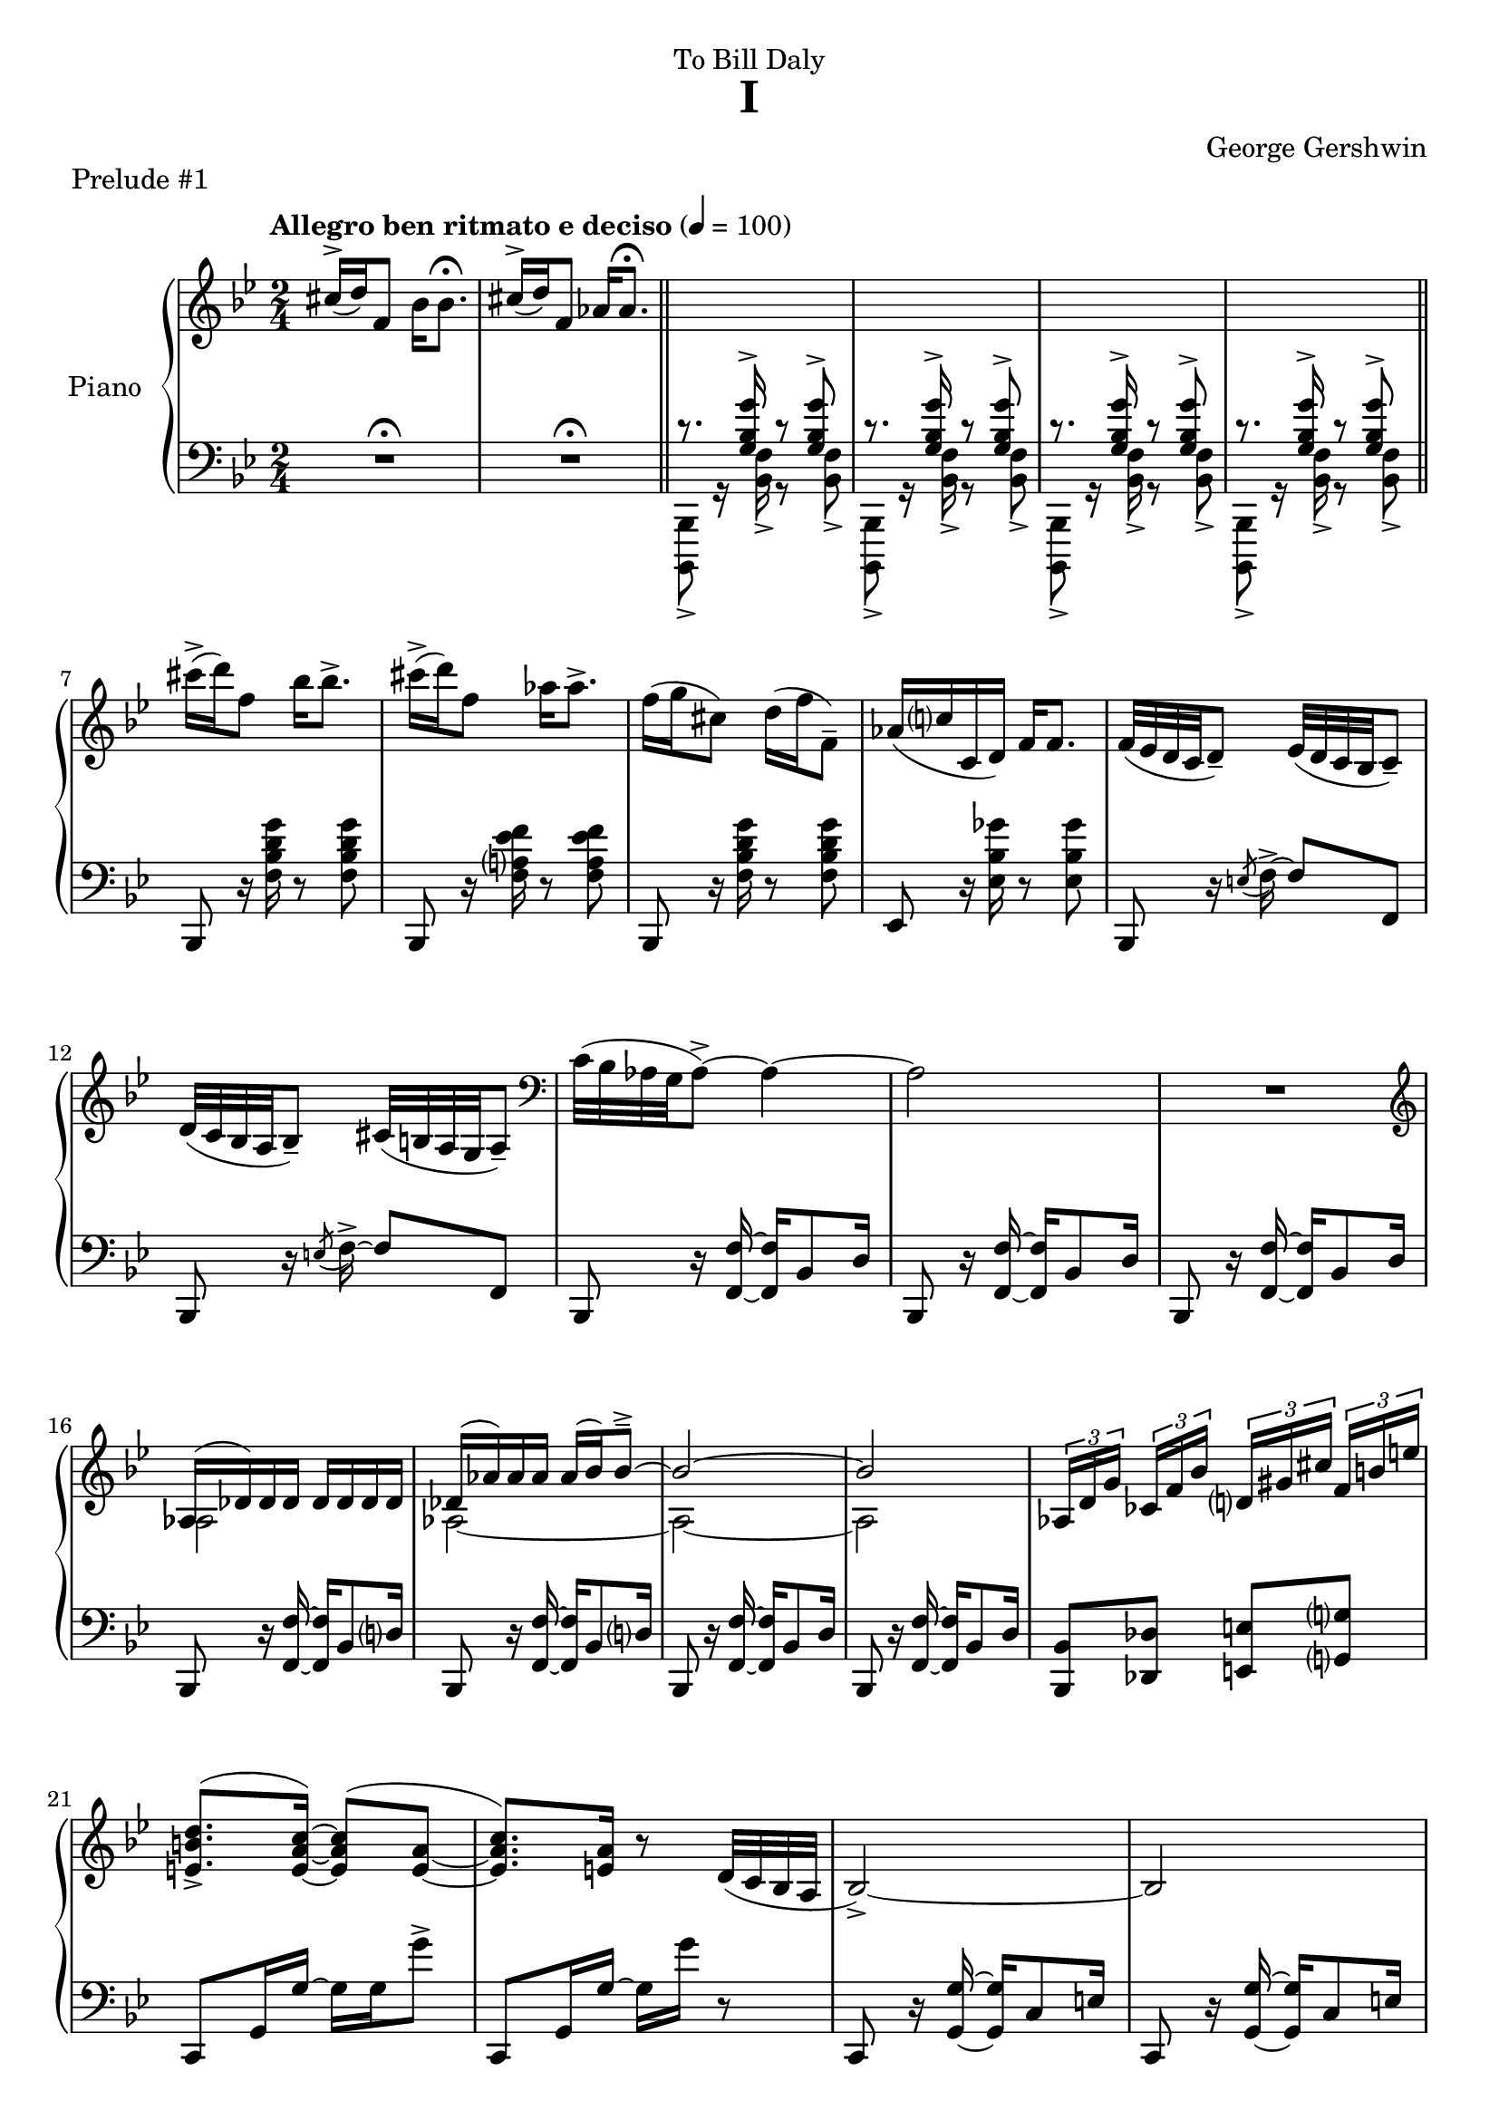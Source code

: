 \version "2.24.0"
\language "english"


%{
TODO:
- RH score matches urtext check
- make RH score pretty

- get rid of all warnings/errors
- add RH dynamics (none?)
- add LH dynamics (there are a few)
- add pedal
- add dynamics
- regroup measures
- paper variables
- slurs pretty


DONE:
- LH score matches urtext check
- LH score is pretty
%}

right_hand = {
   \clef treble
   \key b-flat \major
   \time 2/4
   \tempo "Allegro ben ritmato e deciso" 4=100
   
   % Measure 1--6
   c-sharp''16^\accent( d''16) f'8 b-flat'16 b-flat'8.\fermata |
   c-sharp''16^\accent( d''16) f'8 a-flat'16 a-flat'8.\fermata | \bar"||" 
      \change Staff = "left_hand" \stemUp
   c'8.\rest <g b-flat g'>16^\accent c'8\rest <g b-flat g'>8^\accent |
   c'8.\rest <g b-flat g'>16^\accent c'8\rest <g b-flat g'>8^\accent |
   c'8.\rest <g b-flat g'>16^\accent c'8\rest <g b-flat g'>8^\accent |
   c'8.\rest <g b-flat g'>16^\accent c'8\rest <g b-flat g'>8^\accent | \bar"||" \break
   
   % Measure 7--11
      \change Staff = "right_hand" \stemNeutral 
   c-sharp'''16\accent( d'''16) f''8 b-flat''16 b-flat''8.\accent |
   c-sharp'''16\accent( d'''16) f''8 a-flat''16 a-flat''8.\accent |
   f''16( g''16 c-sharp''8) d''16( f''16 f'8\tenuto) |
   a-flat'16( c''?16 c'16 d'16) f'16 f'8. |
   f'32( e-flat'32 d'32 c'32 d'8\tenuto) e-flat'32( d'32 c'32 b-flat32 c'8\tenuto) |
   
   % Measure 12
   d'32( c'32 b-flat32 a32 b-flat8\tenuto) c-sharp'32( b32 a32 g32 a8\tenuto) |
      \clef bass
   c'32( b-flat32 a-flat32 g32 a-flat8\accent)~ a-flat4~ |
   a-flat2 |
   R2 |
   
   % Measure 16
      \clef treble
   <<{a-flat16( d-flat'16) d-flat'16 d-flat'16 d-flat'16 d-flat'16 d-flat'16 d-flat'16}\\{a-flat2}>> |
   <<{d-flat'16( a-flat'16) a-flat'16 a-flat'16 a-flat'16( b-flat'16) b-flat'8\tenuto\accent~}\\{a-flat2~}>> |
   <<{b-flat'2~}\\{a-flat2~}>> |
   <<{b-flat'2}\\{a-flat2}>> |
      \override TupletBracket.bracket-visibility = ##t
   \tuplet 3/2 {a-flat16[ d'16 g'16]} \tuplet 3/2 {c-flat'16[ f'16 b-flat'16]} \tuplet 3/2 {d'?16[ g-sharp'16 c-sharp''16]} \tuplet 3/2 {f'16^[ b'16 e''16]} |
   
   % Measure 21
   <e' b' d''>8.\accent^( <e' a' c''>16)~<e' a' c''>8^( <e' a'>8_~ |
   <e' a' c''>8.) <e' a'>16 r8 d'32( c'32 b-flat32 a32 | 
   b-flat2\accent~) |
   b-flat2 |
   
   % Measure 25
   <<{b-flat16( e-flat'16) e-flat'16 e-flat'16 e-flat'16 e-flat'16 e-flat'16 e-flat'16}\\{b-flat2}>> |
   <<{e-flat'16( b-flat'16) b-flat'16 b-flat'16 b-flat'16( c''16) c''8\accent\tenuto~}\\{b-flat2~}>> |
   <<{c''2~}\\{b-flat2~}>> |
   <<{c''2}\\{b-flat2}>> |
   
   % Measure 29
   \tuplet 3/2 {b-flat16[ e'16 a'16]} \tuplet 3/2 {d-flat'16[ g'16 c''16]} \tuplet 3/2 {f-flat'16[ b-flat'16 e-flat''16]} \tuplet 3/2 {g'?16[ c-sharp''16 f-sharp''16]} |
   <f-sharp' c-sharp'' e''>8.\accent r16 r4 |
   r4 r4 |
   a16( d'16) d'16 d'16 d'16 d'16 d'16 d'16 |
   
   % Measure 33
   d'16( e'32 f'32) g'16( f'32 e'32) d'16( e'32 f'32) g'16( f'32 e'32) |
   d'16( e'32 f'32) g'16( f'32 e'32) d'16( e'32 f'32) g'8 |
   g16 c'8.~ c'4 |
   <d'' g''>16 <e'' c'''>8.~ <e'' c'''>4 |
   
   % Measure 37
   g16\accent( c'16) c'16 c'16 c'16 c'16 c'16 c'16 |
   c'16( d'32 e-flat'32) f'16( e-flat'32 d'32) c'16( d'32 e-flat'32) f'16( e-flat'32 d'32) |
   c'16( d'32 e-flat'32) f'16( e-flat'32 d'32) c'16( d'32 e-flat'32 f'8) |
   
   % Measure 40
   f16 b-flat8.~ b-flat4 |
   <c'' f''>16 <d'' b-flat''>8.~ <d'' b-flat''>4 |
   a'16\accent( d''16) d'8 a'16\staccato a'8.\tenuto |
   a'16\accent( d''16) d'8 a'16( b-flat'32 c''32 d''32 e-flat''32 f''32 g''32) |
   
   % Measure 44
   a''16\accent( d'''16) d''8 a''16\staccato a''8.\tenuto |
   a''16\accent( d'''16) d''8 a''16( b-flat''32 c'''32 d'''32 e'''32 f'''32 g'''32) |
   <<{<a'' d''' f-sharp''' a'''>2\accent}\\{r8 <b' d'' f-sharp''>16^\accent^\staccato r16 r16 <b' d'' f-sharp''>16^\accent^\staccato r8}>> |
   <<{<c''' e''' g''' c''''>2\accent}\\{r8 <d'' e-flat'' g''>16^\accent^\staccato r16 r16 <d'' e-flat'' g''>16^\accent^\staccato r8}>> |
   
   % Measure 48
   <<{<e''' a''' c'''' e''''>2\accent}\\{r8 <f'' a'' c'''>16^\accent^\staccato r16 r16 <f'' a'' c'''>16^\accent^\staccato r8}>> |
   <<{<g''' c'''' e-flat'''' g''''>2\accent}\\{r8 <a'' f''' a'''>16^\accent^\staccato r16 r16 <a'' f''' a'''>16^\accent^\staccato r8}>> |
   <<{<c-sharp'' c-sharp'''>16\accent( <d'' d'''>16) f''8 <b-flat' b-flat''>16 <b-flat' b-flat''>8.\accent}\\{r4 r8 r16 b-flat'16}>> |
   <<{<c-sharp'' c-sharp'''>16\accent( <d'' d'''>16) f''8 <a-flat' a-flat''>16 <a-flat' a-flat''>8.\accent}\\{r4 r8 r16 a-flat'16}>> |
   
   % Measure 52
   f''16( g''16) c-sharp''8 d''32( f''32 b-flat''32 d'''32) f'''16\staccato g'''16\staccato |
   \ottava 1 <a-flat'' a-flat'''>16 <c''' c''''>16 <c'' c'''>16 <d'' d'''>16 <f'' f'''>16 <f'' f'''>8. \ottava 0 |
   <<{f'''32\accent( e-flat'''32 d'''32 c'''32 d'''8) e-flat'''32\accent( d-flat'''32 c-flat'''32 a''32 c-flat'''8)}\\{f''4 e-flat''4}>> |
   
   % Measure 55
   <<{d'''32\accent( c'''32 b-flat''32 a-flat''32 b-flat''8) c-sharp'''32\accent( b''32 a''32 g''32 a''8)}\\{d''4 c-sharp''4}>> |
   <<{c'''32\accent( b-flat''32 a-flat''32 g''32 a-flat''8)~ a-flat''4}\\{c''4 r16 b-flat'8\accent d''16}>> |
   <<{c''32( b-flat'32 a-flat'32 g'32 a-flat'8)~ a-flat'4}\\{s4 r16 b-flat8\accent d'16}>> |
   c'8\accent b-flat8\accent a-flat8\accent g8\accent |
   
   % Measure 59
   \set breathMarkType = #'caesura
   a-flat2\accent~ |
   a-flat2 \breathe |
   \stemUp
   \change Staff = "left_hand" g32[ a-flat32 b-flat32 c'32] \change Staff = "right_hand" d-flat'32[ e-flat'32 f'32 g'32] a-flat'32[ b-flat'32 c''32 d-flat''32] e-flat''32[ f''32 g''32 a-flat''32] |
   b-flat''8 r8 \stemDown <b-flat'' d''' f''' b-flat'''>8\accent r8 | \fine
   
}


dynamics = {

}


left_hand = {
   \clef bass
   \key b-flat \major
   \time 2/4
   
   % Measure 1--6
   R2\fermata |
   R2\fermata | \bar"||" \stemDown 
   <b-flat,,, b-flat,,>8_\accent g,16\rest <b-flat, f>16_\accent g,8\rest <b-flat, f>8_\accent |
   <b-flat,,, b-flat,,>8_\accent g,16\rest <b-flat, f>16_\accent g,8\rest <b-flat, f>8_\accent |
   <b-flat,,, b-flat,,>8_\accent g,16\rest <b-flat, f>16_\accent g,8\rest <b-flat, f>8_\accent |
   <b-flat,,, b-flat,,>8_\accent g,16\rest <b-flat, f>16_\accent g,8\rest <b-flat, f>8_\accent | \bar"||" \stemNeutral  \break
   
   % Measure 7--11
   b-flat,,8 r16 <f b-flat d' g'>16 r8 <f b-flat d' g'>8 |
   b-flat,,8 r16 <f a? e-flat' f'>16 r8 <f a e-flat' f'>8 |
   b-flat,,8 r16 <f b-flat d' g'>16 r8 <f b-flat d' g'>8 |
   e-flat,8 r16 <e-flat b-flat g-flat'>16 r8 <e-flat b-flat g-flat'>8 |
   b-flat,,8 r16 \acciaccatura{e8} f16\accent~ f8 f,8 | \break 
   
   % Measure 12
   b-flat,,8 r16 \acciaccatura{e8} f16\accent~ f8 f,8 |
   b-flat,,8 r16 <f, f>16~ <f, f>16 b-flat,8 d16 |
   b-flat,,8 r16 <f, f>16~ <f, f>16 b-flat,8 d16 |
   b-flat,,8 r16 <f, f>16~ <f, f>16 b-flat,8 d16 | \break
   
   % Measure 16
   b-flat,,8 r16 <f, f>16~ <f, f>16 b-flat,8 d?16 |
   b-flat,,8 r16 <f, f>16~ <f, f>16 b-flat,8 d?16 |
   b-flat,,8 r16 <f, f>16~ <f, f>16 b-flat,8 d16 |
   b-flat,,8 r16 <f, f>16~ <f, f>16 b-flat,8 d16 | 
   <b-flat,, b-flat,>8 <d-flat, d-flat>8 <e, e>8 <g,? g?>8 | \break
   
   % Measure 21
   c,8 g,16 g16~ g16 g16 g'8\accent |
   c,8 g,16 g16~ g16 g'16 r8 |
   c,8 r16 <g, g>16~ <g, g>16 c8 e16 | 
   c,8 r16 <g, g>16~ <g, g>16 c8 e16 | \break \pageBreak
   
   % Measure 25
   c,8 r16 <g, g>16~<g, g>16 c8 e16 | 
   c,8 r16 <g, g>16~<g, g>16 c8 e16 | 
   c,8 r16 <g, g>16~<g, g>16 c8 e16 | 
   c,8 r16 <g, g>16~<g, g>16 c8 e16 | \break
   
   % Measure 29
   <c, c>8 <e-flat,? e-flat?>8 <g-flat, g-flat>8 <a, a>8 |
   d,8_[ a,16 a16]~ a16[ a16 a'8\accent] |
   d,8_[ a,16 a16]~ a16 a'16] r8 |
   d,8 \clef treble r16 <a' d'' g''>16~<a' d'' g''>8 <a' d'' f''>8 | \break
   
   % Measure 33
   \clef bass d,8 \clef treble r16 <a-flat' c'' e''>16~ <a-flat' c'' e''>8 <a-flat' c'' d''>8 |
   \clef bass g,,8 \clef treble r16 <a-flat' c'' f''>16~ <a-flat' c'' f''>8 <b' d''>8 |
   \clef bass c,8 \clef treble r16 <e' g' d''>16~ <e' g' d''>8 <e' g' c''>8 |
   \clef bass <c, g,>8 b-flat8\accent[ e-flat?8\accent e\accent] | \break
   
   % Measure 37
   c,8 \clef treble r16 <g' c'' f''>16~ <g' c'' f''>8 <g' c'' e-flat''>8 |
   \clef bass c,8 \clef treble r16 <g-flat' b-flat' d''>16~ <g-flat' b-flat' d''>8 <g-flat' b-flat' c''> |
   \clef bass f,8 \clef treble r16 <g-flat' b-flat' e-flat''>16\tenuto~( <g-flat' b-flat' e-flat''>8 <a' c''>8) | \break
   
   % Measure 40
   \clef bass b-flat,,8 \clef treble r16 <d' f' c''>16~ <d' f' c''>8 <d' f' b-flat'>8 |
   \clef bass b-flat,,8 a-flat8\accent[ b-flat,8\accent c8\accent] |
   d,8 r16 <g-sharp c-sharp' e-sharp'>16~ <g-sharp c-sharp' e-sharp'>8( <a d' f-sharp'>8) |
   d,8 r16 <b-flat e-flat' g'>16\accent~ <b-flat e-flat' g'>4 | \break \pageBreak
   
   % Measure 44 
   d,8 r16 <g-sharp c-sharp' e-sharp'>16~ <g-sharp c-sharp' e-sharp'>8( <a d' f-sharp'>8) |
   d,8 r16 <b-flat e-flat' g'>16\accent~ <b-flat e-flat' g'>4 |
   <d, a,>8 r16 <a d' f-sharp' a'>16\accent~ <a d' f-sharp' a'>8 <a d' f-sharp' a'>8\accent\staccato |
   <c, g,>8 \clef treble r16 <c' e-flat' g' c''>16\accent~ <c' e-flat' g' c''>8 <c' e-flat' g' c''>\accent\staccato | \break
   
   % Measure 48
   \clef bass <a,, e,>8 r16 \clef treble <e' a' c'' e''>16\accent~ <e' a' c'' e''>8 <e' a' c'' e''>8\accent\staccato |
   \clef bass <f,, f,>8 r16 <g e-flat' g'>16\accent~ <g e-flat' g'>8 <f e-flat' f'>8\accent\staccato |
   b-flat,,8 <f d' f'>16 <f d' f'>16 r16 <f d' f'>16 <f d' f'>8 |
   b-flat,,8 <f e-flat' f'>16 <f e-flat' f'>16 r16 <f e-flat' f'>16 <f e-flat' f'>8 | \break
   
   % Measure 52
   b-flat,,8 r16 <b-flat f'>16~ <b-flat f'>8 <f d'>8 |
   e-flat,8 <e-flat a-flat c' g-flat'>16\arpeggio <e-flat a-flat c' g-flat'>16\arpeggio r16 <e-flat a-flat c' g-flat'>16\arpeggio <e-flat a-flat c' g-flat'>8\arpeggio |
   f,,8 f,16 f16^\accent r16 f16 f'8\accent | \break
   
   % Measure 55
   f,,8 f,16 f16^\accent r16 f16 f'8\accent |
   b-flat,,8 f,16 <b-flat, f>16\accent r16 f16 <b-flat f'>8\accent |
   b-flat,,8 f,16 <b-flat, f>16\accent r16 f16 <b-flat f'>8\accent |
   b-flat,,8 f,16 <b-flat, f>16\accent r16 f16 <b-flat f'>8\accent | \break
   
   % Measure 59
   b-flat,,8 f,16 <b-flat, f>16\accent r16 f16 <b-flat f'>8\accent |
   b-flat,,8 f,16 <b-flat, f>16\accent r16 f16 <b-flat f'>8\accent \set breathMarkType = #'caesura \breathe \stemDown |
   d-flat32[_( e-flat32 f32 g32] a-flat32[ b-flat32 c'32 d-flat'32] \change Staff = "right_hand" e-flat'32[ f'32 g'32 a-flat'32] b-flat'32[ c''32 d-flat''32 e-flat''32] |
   f''8) \change Staff = "left_hand" r8 \stemUp <f b-flat d' f'>16\accent b-flat,,16\accent r8 | \fine
}


pedal = {

}


\bookpart {
   \header {
      title = "I"
      composer = "George Gershwin"
      dedication = "To Bill Daly"
      piece = "Prelude #1"
      tagline = ##f
   }
   
   \paper {   
      system-system-spacing =
      #'((basic-distance . 12)
         (minimum-distance . 8)
         (padding . 5)
         (stretchability . 60))
   }

   \score {
      \new PianoStaff \with {instrumentName = "Piano"}
      <<
         \new Staff = "right_hand" \right_hand
         \new Dynamics \dynamics
         \new Staff = "left_hand" \left_hand
         \new Dynamics \pedal
      >>
      \layout {
         \context {
            \Staff
            \override VerticalAxisGroup.staff-staff-spacing.basic-distance = #12
         }
      }
   }
}
